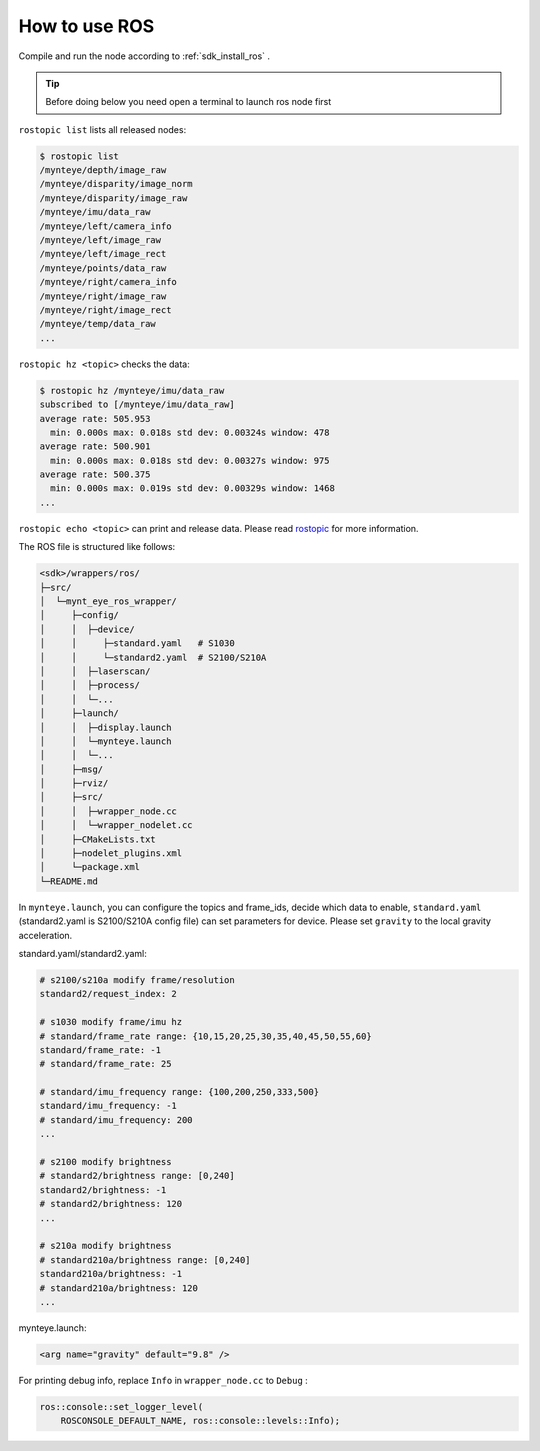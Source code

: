 .. _wrapper_ros:

How to use ROS
==============

Compile and run the node according to :ref:`sdk_install_ros` .

.. tip::

  Before doing below you need open a terminal to launch ros node first

``rostopic list`` lists all released nodes:

.. code-block:: bash

  $ rostopic list
  /mynteye/depth/image_raw
  /mynteye/disparity/image_norm
  /mynteye/disparity/image_raw
  /mynteye/imu/data_raw
  /mynteye/left/camera_info
  /mynteye/left/image_raw
  /mynteye/left/image_rect
  /mynteye/points/data_raw
  /mynteye/right/camera_info
  /mynteye/right/image_raw
  /mynteye/right/image_rect
  /mynteye/temp/data_raw
  ...

``rostopic hz <topic>`` checks the data:

.. code-block:: bash

  $ rostopic hz /mynteye/imu/data_raw
  subscribed to [/mynteye/imu/data_raw]
  average rate: 505.953
    min: 0.000s max: 0.018s std dev: 0.00324s window: 478
  average rate: 500.901
    min: 0.000s max: 0.018s std dev: 0.00327s window: 975
  average rate: 500.375
    min: 0.000s max: 0.019s std dev: 0.00329s window: 1468
  ...

``rostopic echo <topic>`` can print and release data. Please read `rostopic <http://wiki.ros.org/rostopic>`_ for more information.

The ROS file is structured like follows:

.. code-block:: none

  <sdk>/wrappers/ros/
  ├─src/
  │  └─mynt_eye_ros_wrapper/
  │     ├─config/
  │     │  ├─device/
  │     │     ├─standard.yaml   # S1030
  │     │     └─standard2.yaml  # S2100/S210A
  │     │  ├─laserscan/
  │     │  ├─process/
  │     │  └─...
  │     ├─launch/
  │     │  ├─display.launch
  │     │  └─mynteye.launch
  │     │  └─...
  │     ├─msg/
  │     ├─rviz/
  │     ├─src/
  │     │  ├─wrapper_node.cc
  │     │  └─wrapper_nodelet.cc
  │     ├─CMakeLists.txt
  │     ├─nodelet_plugins.xml
  │     └─package.xml
  └─README.md

In ``mynteye.launch``, you can configure the topics and frame_ids, decide which data to enable, ``standard.yaml`` (standard2.yaml is S2100/S210A config file) can set parameters for device. Please set ``gravity`` to the local gravity acceleration.


standard.yaml/standard2.yaml:

.. code-block:: xml

  # s2100/s210a modify frame/resolution
  standard2/request_index: 2

  # s1030 modify frame/imu hz
  # standard/frame_rate range: {10,15,20,25,30,35,40,45,50,55,60}
  standard/frame_rate: -1
  # standard/frame_rate: 25

  # standard/imu_frequency range: {100,200,250,333,500}
  standard/imu_frequency: -1
  # standard/imu_frequency: 200
  ...

  # s2100 modify brightness
  # standard2/brightness range: [0,240]
  standard2/brightness: -1
  # standard2/brightness: 120
  ...

  # s210a modify brightness
  # standard210a/brightness range: [0,240]
  standard210a/brightness: -1
  # standard210a/brightness: 120
  ...


mynteye.launch:

.. code-block:: xml

  <arg name="gravity" default="9.8" />

For printing debug info, replace ``Info`` in ``wrapper_node.cc`` to ``Debug`` :

.. code-block:: c++

  ros::console::set_logger_level(
      ROSCONSOLE_DEFAULT_NAME, ros::console::levels::Info);
